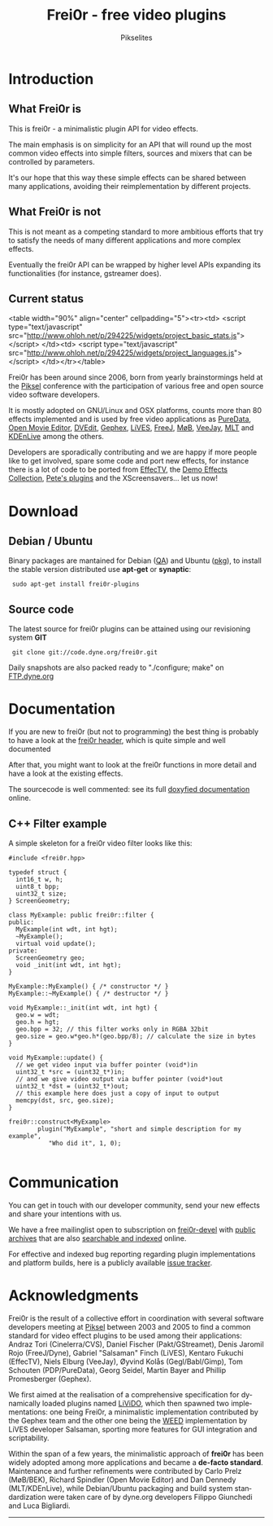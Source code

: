 #+TITLE:     Frei0r - free video plugins
#+AUTHOR:    Pikselites
#+EMAIL:     frei0r-dev@dyne.org
#+LANGUAGE:  en
#+OPTIONS:   H:3 num:nil toc:t \n:nil @:t ::t |:t ^:t -:t f:t *:t
#+OPTIONS:   TeX:t LaTeX:t skip:t d:nil tags:not-in-toc

#+INFOJS_OPT: path:org-info.js
#+INFOJS_OPT: toc:nil localtoc:nil view:content sdepth:2 mouse:underline buttons:nil
#+INFOJS_OPT: home:http://frei0r.dyne.org



* Introduction

#+HTML: <div id="logo"><img src="http://www.piksel.no/piksel08/piksel/images/piksel_penquin_transparant.png"></div>

** What Frei0r is

This is frei0r - a minimalistic plugin API for video effects.

The main emphasis  is on simplicity for an API that  will round up the
most common video effects into simple filters, sources and mixers that
can be controlled by parameters.

It's our hope that this way these simple effects can be shared between
many  applications,  avoiding   their  reimplementation  by  different
projects.

** What Frei0r is not

This is  not meant as a  competing standard to  more ambitious efforts
that try to satisfy the  needs of many different applications and more
complex effects.

Eventually  the  frei0r  API  can  be wrapped  by  higher  level  APIs
expanding its functionalities (for instance, gstreamer does).

** Current status

#+BEGIN_HTML:
<table width="90%" align="center" cellpadding="5"><tr><td>
 <script type="text/javascript" src="http://www.ohloh.net/p/294225/widgets/project_basic_stats.js"></script>
</td><td>
 <script type="text/javascript" src="http://www.ohloh.net/p/294225/widgets/project_languages.js"></script>
</td></tr></table>
#+END_HTML:

Frei0r  has been around  since 2006,  born from  yearly brainstormings
held at the  [[http://www.piksel.no][Piksel]] conference with the participation  of various free
and open source video software developers.

It is mostly adopted on  GNU/Linux and OSX platforms, counts more than
80  effects implemented  and is  used  by free  video applications  as
[[http://www.artefacte.org/pd/][PureData]],  [[http://openmovieeditor.sourceforge.net/][Open  Movie  Editor]],  [[http://www.freenet.org.nz/dvedit][DVEdit]], [[http://www.gephex.org/][Gephex]],  [[http://lives.sf.net][LiVES]],  [[http://freej.dyne.org][FreeJ]],  [[http://mob.bek.no/][MøB]],
[[http://veejayhq.net][VeeJay]], [[http://www.mltframework.org/][MLT]] and [[http://www.kdenlive.org/][KDEnLive]] among the others.

Developers  are sporadically  contributing and  we are  happy  if more
people like to get involved, spare some code and port new effects, for
instance there  is a lot of code  to be ported from  [[http://effectv.sf.net][EffecTV]], the [[http://demo-effects.sourceforge.net/][Demo
Effects  Collection]], [[ftp://ftp.dyne.org/freej/plugins/petespluginslinux_070114.tar.gz][Pete's  plugins]] and  the XScreensavers...  let us
now!


* Download

** Debian / Ubuntu

Binary packages  are mantained  for Debian ([[http://packages.qa.debian.org/f/frei0r.html][QA]])  and Ubuntu  ([[http://packages.ubuntu.com/search?searchon=names&keywords=frei0r][pkg]]), to
install the stable version distributed use *apt-get* or *synaptic*:

:  sudo apt-get install frei0r-plugins

** Source code

The  latest  source for  frei0r  plugins  can  be attained  using  our
revisioning system *GIT*

:  git clone git://code.dyne.org/frei0r.git

Daily  snapshots  are also  packed  ready  to  "./configure; make"  on
[[http://ftp.dyne.org/frei0r/][FTP.dyne.org]]


* Documentation

If you  are new to frei0r (but  not to programming) the  best thing is
probably to  have a look at  the [[/codedoc/html/frei0r_8h-source.html][frei0r header]], which  is quite simple
and well documented

After that,  you might want  to look at  the frei0r functions  in more
detail and have a look at the existing effects.

The sourcecode is well  commented: see its full [[http://frei0r.dyne.org/codedoc/html][doxyfied documentation]]
online.

** C++ Filter example

A simple skeleton for a frei0r video filter looks like this:

#+BEGIN_SRC c++
#include <frei0r.hpp>

typedef struct {
  int16_t w, h;
  uint8_t bpp;
  uint32_t size;
} ScreenGeometry;

class MyExample: public frei0r::filter {
public:
  MyExample(int wdt, int hgt);
  ~MyExample();
  virtual void update();
private:
  ScreenGeometry geo;
  void _init(int wdt, int hgt);
}

MyExample::MyExample() { /* constructor */ }
MyExample::~MyExample() { /* destructor */ }

void MyExample::_init(int wdt, int hgt) {
  geo.w = wdt;
  geo.h = hgt;
  geo.bpp = 32; // this filter works only in RGBA 32bit
  geo.size = geo.w*geo.h*(geo.bpp/8); // calculate the size in bytes
}

void MyExample::update() {
  // we get video input via buffer pointer (void*)in 
  uint32_t *src = (uint32_t*)in;
  // and we give video output via buffer pointer (void*)out
  uint32_t *dst = (uint32_t*)out;
  // this example here does just a copy of input to output
  memcpy(dst, src, geo.size);
}
  
frei0r::construct<MyExample>
        plugin("MyExample", "short and simple description for my example",
	       "Who did it", 1, 0);

#+END_SRC


* Communication

You  can get  in touch  with our  developer community,  send  your new
effects and share your intentions with us.

We have a  free mailinglist open to subscription  on [[https://piksel.no/mailman/listinfo/frei0r-devel][frei0r-devel]] with
[[http://piksel.no/pipermail/frei0r-devel/][public archives]] that are also [[http://blog.gmane.org/gmane.comp.video.frei0r.devel][searchable and indexed]] online.

For   effective   and   indexed   bug   reporting   regarding   plugin
implementations  and platform  builds,  here is  a publicly  available
[[http://www.piksel.no/projects/frei0r/report][issue tracker]].

* Acknowledgments

#+HTML: <img src="images/livido_pikselites01.jpg" alt="pikselites pic1" align="left" hspace="5">

Frei0r  is the  result of  a  collective effort  in coordination  with
several software developers meeting at [[http://www.piksel.no][Piksel]] between 2003 and 2005 to
find a common standard for video effect plugins to be used among their
applications:    Andraz   Tori    (Cinelerra/CVS),    Daniel   Fischer
(Pakt/GStreamet), Denis Jaromil  Rojo (FreeJ/Dyne), Gabriel "Salsaman"
Finch  (LiVES),  Kentaro  Fukuchi  (EffecTV), Niels  Elburg  (VeeJay),
Øyvind  Kolås  (Gegl/Babl/Gimp),  Tom Schouten  (PDP/PureData),  Georg
Seidel, Martin Bayer and Phillip Promesberger (Gephex).

#+HTML: <img src="images/livido_pikselites02.jpg" alt="pikselites pic1" align="right" hspace="5">

We first aimed at the realisation of a comprehensive specification for
dynamically  loaded  plugins  named  [[http://livido.dyne.org/codedoc/][LiViDO]], which  then  spawned  two
implementations:  one  being  Frei0r,  a  minimalistic  implementation
contributed  by the  Gephex  team and  the  other one  being the  [[http://lives.cvs.sourceforge.net/lives/lives/weed-docs/][WEED]]
implementation by LiVES developer Salsaman, sporting more features for
GUI integration and scriptability.

#+HTML: <img src="images/livido_pikselites03.jpg" alt="pikselites pic1" align="left" hspace="5">

Within the span of a  few years, the minimalistic approach of *frei0r*
has been widely adopted among more applications and became a *de-facto
standard*.   Maintenance and further  refinements were  contributed by
Carlo Prelz  (MøB/BEK), Richard Spindler  (Open Movie Editor)  and Dan
Dennedy (MLT/KDEnLive), while Debian/Ubuntu packaging and build system
standardization  were taken  care  of by  dyne.org developers  Filippo
Giunchedi and Luca Bigliardi.

---------------------------------------------------------------------
